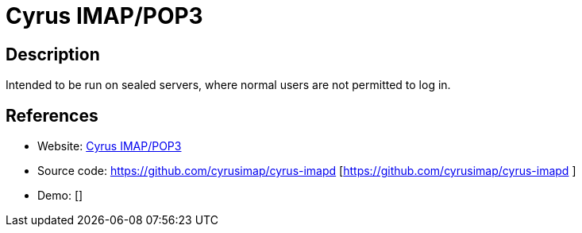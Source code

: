 = Cyrus IMAP/POP3

:Name:          Cyrus IMAP/POP3
:Language:      Cyrus IMAP/POP3
:License:       BSD-3-Clause-Attribution
:Topic:         Communication systems
:Category:      Email
:Subcategory:   Mail Delivery Agents

// END-OF-HEADER. DO NOT MODIFY OR DELETE THIS LINE

== Description

Intended to be run on sealed servers, where normal users are not permitted to log in.

== References

* Website: https://www.cyrusimap.org/[Cyrus IMAP/POP3]
* Source code: https://github.com/cyrusimap/cyrus-imapd [https://github.com/cyrusimap/cyrus-imapd ]
* Demo: []
